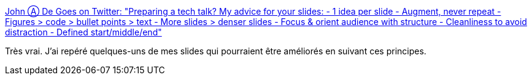 :jbake-type: post
:jbake-status: published
:jbake-title: John Ⓐ De Goes on Twitter: "Preparing a tech talk? My advice for your slides: - 1 idea per slide - Augment, never repeat - Figures > code > bullet points > text - More slides > denser slides - Focus & orient audience with structure - Cleanliness to avoid distraction - Defined start/middle/end"
:jbake-tags: présentation,slideshow,design,_mois_janv.,_année_2019
:jbake-date: 2019-01-27
:jbake-depth: ../
:jbake-uri: shaarli/1548580418000.adoc
:jbake-source: https://nicolas-delsaux.hd.free.fr/Shaarli?searchterm=https%3A%2F%2Ftwitter.com%2Fjdegoes%2Fstatus%2F1088853254077706240&searchtags=pr%C3%A9sentation+slideshow+design+_mois_janv.+_ann%C3%A9e_2019
:jbake-style: shaarli

https://twitter.com/jdegoes/status/1088853254077706240[John Ⓐ De Goes on Twitter: "Preparing a tech talk? My advice for your slides: - 1 idea per slide - Augment, never repeat - Figures > code > bullet points > text - More slides > denser slides - Focus & orient audience with structure - Cleanliness to avoid distraction - Defined start/middle/end"]

Très vrai. J'ai repéré quelques-uns de mes slides qui pourraient être améliorés en suivant ces principes.
